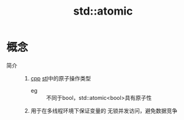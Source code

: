 :PROPERTIES:
:ID:       35815261-4069-4577-8db3-f5c93f175c79
:END:
#+title: std::atomic

* 概念
- 简介 ::
  1. [[id:8ab4df56-e11f-42b8-87f8-4daa2fd045db][cpp]] [[id:1ec315ca-630e-46ab-9567-45e0520b9ca2][stl]]中的原子操作类型
     - eg :: 不同于bool，std::atomic<bool>具有原子性
  2. 用于在多线程环境下保证变量的 无锁并发访问，避免数据竞争
